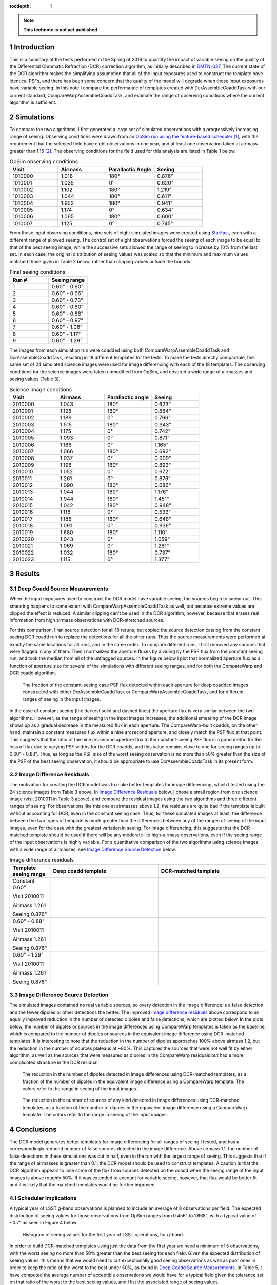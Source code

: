 ..
  Technote content.

  See https://developer.lsst.io/restructuredtext/style.html
  for a guide to reStructuredText writing.

  Do not put the title, authors or other metadata in this document;
  those are automatically added.

  Use the following syntax for sections:

  Sections
  ========

  and

  Subsections
  -----------

  and

  Subsubsections
  ^^^^^^^^^^^^^^

  To add images, add the image file (png, svg or jpeg preferred) to the
  _static/ directory. The reST syntax for adding the image is

  .. figure:: /_static/filename.ext
     :name: fig-label

     Caption text.

   Run: ``make html`` and ``open _build/html/index.html`` to preview your work.
   See the README at https://github.com/lsst-sqre/lsst-technote-bootstrap or
   this repo's README for more info.

   Feel free to delete this instructional comment.

:tocdepth: 1

.. Please do not modify tocdepth; will be fixed when a new Sphinx theme is shipped.

.. sectnum::

.. TODO: Delete the note below before merging new content to the master branch.

.. note::

   **This technote is not yet published.**


Introduction
============

This is a summary of the tests performed in the Spring of 2019 to quantify the impact of variable seeing on the quality of the Differential Chromatic Refraction (DCR) correction algorithm, as initially described in `DMTN-037 <https://dmtn-037.lsst.io/>`_.
The current state of the DCR algorithm makes the simplifying assumption that all of the input exposures used to construct the template have identical PSFs, and there has been some concern that the quality of the model will degrade when those input exposures have variable seeing.
In this note I compare the performance of templates created with DcrAssembleCoaddTask with our current standard, CompareWarpAssembleCoaddTask, and estimate the range of observing conditions where the current algorithm is sufficient.

Simulations
===========

To compare the two algorithms, I first generated a large set of simulated observations with a progressively increasing range of seeing.
Observing conditions were drawn from an `OpSim run using the feature-based scheduler <http://astro-lsst-01.astro.washington.edu:8080/allMetricResults?runId=25>`_ [1]_, with the requirement that the selected field have eight observations in one year, and at least one observation taken at airmass greater than 1.15 [2]_.
The observing conditions for the field used for this analysis are listed in Table 1 below.

.. list-table:: OpSim observing conditions
   :header-rows: 1
   :stub-columns: 0
   :widths: 10 10 10 10
   
   * - Visit
     - Airmass
     - Parallactic Angle
     - Seeing
   * - 1010000
     - 1.018
     - 180°
     - 0.876"
   * - 1010001
     - 1.035
     - 0°  
     - 0.620"
   * - 1010002
     - 1.102
     - 180°
     - 1.219"
   * - 1010003
     - 1.044
     - 180°
     - 0.611"
   * - 1010004
     - 1.952
     - 180°
     - 0.941"
   * - 1010005
     - 1.174
     - 0°  
     - 0.634"
   * - 1010006
     - 1.065
     - 180°
     - 0.600"
   * - 1010007
     - 1.125
     - 0°  
     - 0.745"


From these input observing conditions, nine sets of eight simulated images were created using `StarFast <https://dmtn-012.lsst.io/>`_, each with a different range of allowed seeing.
The control set of eight observations forced the seeing of each image to be equal to that of the best seeing image, while the successive sets allowed the range of seeing to increase by 10% from the last set.
In each case, the original distribution of seeing values was scaled so that the minimum and maximum values matched those given in Table 2 below, rather than clipping values outside the bounds.

.. list-table:: Final seeing conditions
   :header-rows: 1
   :stub-columns: 0
   :widths: 10 10

   * - Run #
     - Seeing range
   * - 1
     - 0.60" - 0.60"
   * - 2
     - 0.60" - 0.66"
   * - 3
     - 0.60" - 0.73"
   * - 4
     - 0.60" - 0.80"
   * - 5
     - 0.60" - 0.88"
   * - 6
     - 0.60" - 0.97"
   * - 7
     - 0.60" - 1.06"
   * - 8
     - 0.60" - 1.17"
   * - 9
     - 0.60" - 1.29"



The images from each simulation run were coadded using both CompareWarpAssembleCoaddTask and DcrAssembleCoaddTask, resulting in 18 different templates for the tests.
To make the tests directly comparable, the same set of 24 simulated science images were used for image differencing with each of the 18 templates.
The observing conditions for the science images were taken unmodified from OpSim, and covered a wide range of airmasses and seeing values (Table 3).

.. list-table:: Science image conditions
   :header-rows: 1
   :stub-columns: 0
   :widths: 10 10 10 10

   * - Visit
     - Airmass
     - Parallactic angle
     - Seeing
   * - 2010000
     - 1.043
     - 180°
     - 0.623"
   * - 2010001
     - 1.128
     - 180°
     - 0.884"
   * - 2010002
     - 1.189
     - 0°  
     - 0.766"
   * - 2010003
     - 1.515
     - 180°
     - 0.943"
   * - 2010004
     - 1.175
     - 0°  
     - 0.742"
   * - 2010005
     - 1.093
     - 0°  
     - 0.871"
   * - 2010006
     - 1.186
     - 0°  
     - 1.165"
   * - 2010007
     - 1.066
     - 180°
     - 0.692"
   * - 2010008
     - 1.037
     - 0°  
     - 0.909"
   * - 2010009
     - 1.198
     - 180°
     - 0.893"
   * - 2010010
     - 1.052
     - 0°  
     - 0.672"
   * - 2010011
     - 1.261
     - 0°  
     - 0.876"
   * - 2010012
     - 1.090
     - 180°
     - 0.686"
   * - 2010013
     - 1.044
     - 180°
     - 1.176"
   * - 2010014
     - 1.944
     - 180°
     - 1.451"
   * - 2010015
     - 1.042
     - 180°
     - 0.948"
   * - 2010016
     - 1.118
     - 0°  
     - 0.533"
   * - 2010017
     - 1.188
     - 180°
     - 0.648"
   * - 2010018
     - 1.091
     - 0°  
     - 0.936"
   * - 2010019
     - 1.680
     - 180°
     - 1.110"
   * - 2010020
     - 1.043
     - 0°  
     - 1.059"
   * - 2010021
     - 1.069
     - 0°  
     - 1.281"
   * - 2010022
     - 1.032
     - 180°
     - 0.737"
   * - 2010023
     - 1.115
     - 0°  
     - 1.377"


Results
=======

Deep Coadd Source Measurements
------------------------------
When the input exposures used to construct the DCR model have variable seeing, the sources begin to smear out.
This smearing happens to some extent with CompareWarpAssembleCoaddTask as well, but because extreme values are clipped the effect is reduced.
A similar clipping can't be used in the DCR algorithm, however, because that erases real information from high airmass observations with DCR-stretched sources.

For this comparison, I ran source detection for all 18 reruns, but copied the source detection catalog from the constant seeing DCR coadd run to replace the detections for all the other runs.
Thus the source measurements were performed at exactly the same locations for all runs, and in the same order.
To compare different runs, I first removed any sources that were flagged in any of them.
Then I normalized the aperture fluxes by dividing by the PSF flux from the constant seeing run, and took the median from all of the unflagged sources.
In the figure below I plot that normalized aperture flux as a function of aperture size for several of the simulations with different seeing ranges, and for both the CompareWarp and DCR coadd algorithm.


.. figure:: /_static/Aperture_flux_comparison.png
   :name: fig-aperture_flux

   The fraction of the constant-seeing case PSF flux detected within each aperture for deep coadded images constructed with either DcrAssembleCoaddTask or CompareWarpAssembleCoaddTask, and for different ranges of seeing in the input images.

In the case of constant seeing (the darkest solid and dashed lines) the aperture flux is very similar between the two algorithms.
However, as the range of seeing in the input images increases, the additional smearing of the DCR image shows up as a gradual decrease in the measured flux in each aperture.
The CompareWarp-built coadds, on the other hand, maintain a constant measured flux within a nine arcsecond aperture, and closely match the PSF flux at that point.
This suggests that the ratio of the nine arcsecond aperture flux to the constant-seeing PSF flux is a good metric for the loss of flux due to varying PSF widths for the DCR coadds, and this value remains close to one for seeing ranges up to 0.60" - 0.88".
Thus, as long as the PSF size of the worst seeing observation is no more than 50% greater than the size of the PSF of the best seeing observation, it should be appropriate to use DcrAssembleCoaddTask in its present form.

Image Difference Residuals
--------------------------

The motivation for creating the DCR model was to make better templates for image differencing, which I tested using the 24 science images from Table 3 above.
In `Image Difference Residuals`_ below, I chose a small region from one science image (visit 2010011 in Table 3 above), and compare the residual images using the two algorithms and three different ranges of seeing.
For observations like this one at airmasses above 1.2, the residuals are quite bad if the template is built without accounting for DCR, even in the constant seeing case.
Thus, for these simulated images at least, the difference between the two types of template is much greater than the differences between any of the ranges of seeing of the input images, even for the case with the greatest variation in seeing.
For image differencing, this suggests that the DCR-matched template should be used if there will be any moderate- to high-airmass observations, even if the seeing range of the input observations is highly variable.
For a quantitative comparison of the two algorithms using science images with a wide range of airmasses, see `Image Difference Source Detection`_ below.

.. list-table:: Image difference residuals
   :header-rows: 1
   :stub-columns: 0
   :widths: 15 40 40

   * - Template seeing range
     - Deep coadd template
     - DCR-matched template
   * - Constant 0.60"

       Visit 2010011

       Airmass 1.261

       Seeing 0.876"
     - .. figure:: /_static/Diffim_residuals_deep_constant_seeing.png
     - .. figure:: /_static/Diffim_residuals_DCR_constant_seeing.png
   * - 0.60" - 0.88"

       Visit 2010011

       Airmass 1.261

       Seeing 0.876"
     - .. figure:: /_static/Diffim_residuals_deep_0.60-0.88_seeing.png
     - .. figure:: /_static/Diffim_residuals_DCR_0.60-0.88_seeing.png
   * - 0.60" - 1.29"

       Visit 2010011

       Airmass 1.261

       Seeing 0.876"
     - .. figure:: /_static/Diffim_residuals_deep_0.60-1.29_seeing.png
     - .. figure:: /_static/Diffim_residuals_DCR_0.60-1.29_seeing.png

Image Difference Source Detection
---------------------------------
The simulated images contained no real variable sources, so every detection in the image difference is a false detection and the fewer dipoles or other detections the better.
The improved `image difference residuals`_ above correspond to an equally improved reduction in the number of detected dipoles and false detections, which are plotted below.
In the plots below, the number of dipoles or sources in the image differences using CompareWarp templates is taken as the baseline, which is compared to the number of dipoles or sources in the equivalent image difference using DCR-matched templates.
It is interesting to note that the reduction in the number of dipoles approaches 100% above airmass 1.2, but the reduction in the number of sources plateaus at ~80%.
This captures the sources that were not well fit by either algorithm, as well as the sources that were measured as dipoles in the CompareWarp residuals but had a more complicated structure in the DCR residual.

.. figure:: /_static/DCR_dipole_reduction_with_seeing_and_airmass.png
   :name: fig-dipole_reduction

   The reduction in the number of dipoles detected in image differences using DCR-matched templates, as a fraction of the number of dipoles in the equivalent image difference using a CompareWarp template.
   The colors refer to the range in seeing of the input images.

.. figure:: /_static/DCR_false_source_reduction_with_seeing_and_airmass.png
   :name: fig-false_reduction

   The reduction in the number of sources of any kind detected in image differences using DCR-matched templates, as a fraction of the number of dipoles in the equivalent image difference using a CompareWarp template.
   The colors refer to the range in seeing of the input images.

Conclusions
===========
.. In the conclusions I'd add a connection back to the survey strategy--what fraction of images are usable for template construction using the constant-seeing algorithm given the results above?

The DCR model generates better templates for image differencing for all ranges of seeing I tested, and has a correspondingly reduced number of false sources detected in the image difference.
Above airmass 1.1, the number of false detections in these simulations was cut in half, even in the run with the largest range of seeing.
This suggests that if the range of airmasses is greater than 0.1, the DCR model should be used to construct templates.
A caution is that the DCR algorithm appears to lose some of the flux from sources detected on the coadd when the seeing range of the input images is above roughly 50%.
If it was extended to account for variable seeing, however, that flux would be better fit and it is likely that the matched templates would be further improved.

Scheduler Implications
----------------------
A typical year of LSST g-band observations is planned to include an average of 8 observations per field.
The expected distribution of seeing values for those observations from OpSim ranges from 0.456" to 1.668", with a typical value of ~0.7" as seen in Figure 4 below.

.. figure:: /_static/Opsim_year1_seeing_distribution.png
   :name: fig-opsim_seeing

   Histogram of seeing values for the first year of LSST operations, for g-band.


In order to build DCR-matched templates using just the data from the first year we need a minimum of 5 observations, with the worst seeing no more than 50% greater than the best seeing for each field.
Given the expected distribution of seeing values, this means that we would need to cut exceptionally good seeing observations as well as poor ones in order to keep the ratio of the worst to the best under 50%, as found in `Deep Coadd Source Measurements`_.
In Table 5, I have computed the average number of acceptible observations we would have for a typical field given the tolerance set on that ratio of the worst to the best seeing values, and I list the associated range of seeing values.

.. list-table:: OpSim expected seeing distribution
   :header-rows: 1
   :stub-columns: 0
   :widths: 10 10 10 10
   
   * - Seeing tolerance
     - Seeing range
     - Percent usable
     - Average number usable
   * - 50%
     - 0.636" - 0.954"
     - 66.7%
     - 5.33
   * - 60%
     - 0.626" - 1.002"
     - 73.8%
     - 5.9
   * - 70%
     - 0.596" - 1.013"
     - 79.4%
     - 6.35
   * - 80%
     - 0.566" - 1.019"
     - 84.1%
     - 6.72
   * - 90%
     - 0.566" - 1.075"
     - 87.6%
     - 7.01
   * - 100%
     - 0.546" - 1.092"
     - 90.4%
     - 7.24

With the limitation of a 50% range of seeing, we would achieve the minimum number of 5 observations per field, but only on average.
That means that many fields could be left with insufficient observations to construct DCR-matched templates from the first year of data, though there should be plenty after year 2.
If we were to relax the constraint on the seeing so that the worst seeing observation of a field was allowed to be twice the best seeing (a seeing tolerance of 100% in the chart), then we would be able to use all or all but one of the observations for most fields.
For image differencing, the results of `Image Difference Source Detection`_ suggest that we could use the looser tolerance with DcrAssembleCoaddTask as it is now and achieve a significant reduction in the number of dipoles and false detections.
However, if we were able to include variable PSFs in the calculation of the DCR model, then we should be able to achieve that reduction without worrying about losing flux, and without having to exclude the observations with the best seeing.

.. [1] with the exception that the observations were forced to be on the local Meridian. This simplification was due to a bug discovered in the simulator that resulted in incorrect parallactic angles off the Meridian. 

.. [2] The conditions set on the number of visits and the airmass range were set to give the DCR algorithm sufficient leverage to constrain the model.
